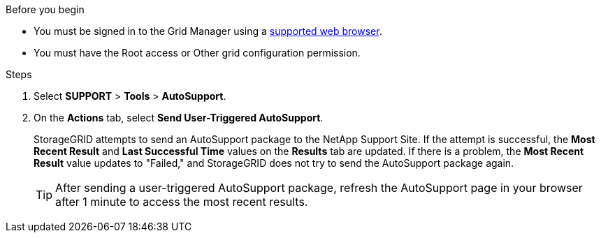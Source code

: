 //used in /admin and /monitor
.Before you begin
* You must be signed in to the Grid Manager using a link:../admin/web-browser-requirements.html[supported web browser].
* You must have the Root access or Other grid configuration permission.

.Steps
. Select *SUPPORT* > *Tools* > *AutoSupport*.

. On the *Actions* tab, select *Send User-Triggered AutoSupport*.
+
StorageGRID attempts to send an AutoSupport package to the NetApp Support Site. If the attempt is successful, the *Most Recent Result* and *Last Successful Time* values on the *Results* tab are updated. If there is a problem, the *Most Recent Result* value updates to "Failed," and StorageGRID does not try to send the AutoSupport package again.
+
TIP: After sending a user-triggered AutoSupport package, refresh the AutoSupport page in your browser after 1 minute to access the most recent results.